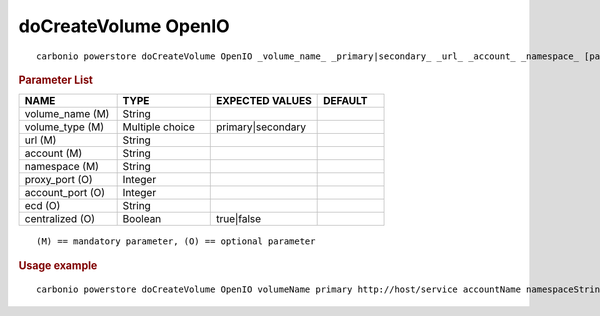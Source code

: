 .. SPDX-FileCopyrightText: 2022 Zextras <https://www.zextras.com/>
..
.. SPDX-License-Identifier: CC-BY-NC-SA-4.0

.. _carbonio_powerstore_doCreateVolume_OpenIO:

*************************
doCreateVolume OpenIO
*************************

::

   carbonio powerstore doCreateVolume OpenIO _volume_name_ _primary|secondary_ _url_ _account_ _namespace_ [param VALUE[,VALUE]]


.. rubric:: Parameter List

.. list-table::
   :widths: 22 21 24 15
   :header-rows: 1

   * - NAME
     - TYPE
     - EXPECTED VALUES
     - DEFAULT
   * - volume_name (M)
     - String
     - 
     - 
   * - volume_type (M)
     - Multiple choice
     - primary\|secondary
     - 
   * - url (M)
     - String
     - 
     - 
   * - account (M)
     - String
     - 
     - 
   * - namespace (M)
     - String
     - 
     - 
   * - proxy_port (O)
     - Integer
     - 
     - 
   * - account_port (O)
     - Integer
     - 
     - 
   * - ecd (O)
     - String
     - 
     - 
   * - centralized (O)
     - Boolean
     - true\|false
     - 

::

   (M) == mandatory parameter, (O) == optional parameter



.. rubric:: Usage example


::

   carbonio powerstore doCreateVolume OpenIO volumeName primary http://host/service accountName namespaceString proxy_port 6006 account_port 6009



